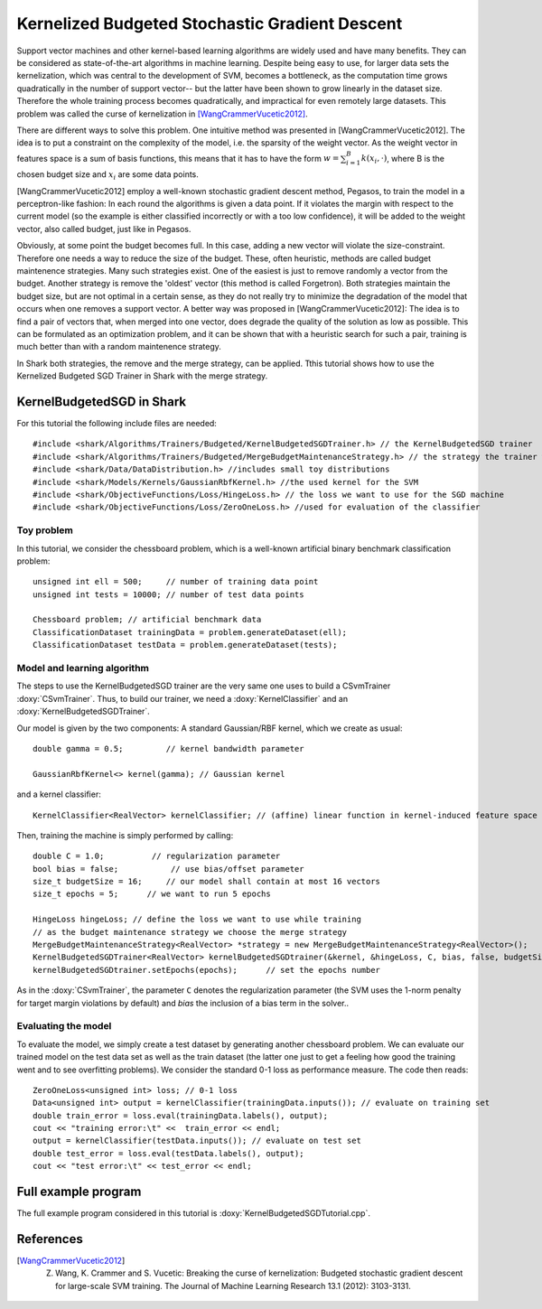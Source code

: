 ===============================================
Kernelized Budgeted Stochastic Gradient Descent
===============================================


Support vector machines and other kernel-based learning algorithms 
are widely used and have many benefits. They can be considered as
state-of-the-art algorithms in machine learning. Despite being easy
to use, for larger data sets the kernelization, which was central to
the development of SVM, becomes a bottleneck, as the computation
time grows quadratically in the number of support vector-- but the
latter have been shown to grow linearly in the dataset size.
Therefore the whole training process becomes quadratically,
and impractical for even remotely large datasets.
This problem was called the curse of kernelization in [WangCrammerVucetic2012]_.

There are different ways to solve this problem.
One intuitive method was presented in 
[WangCrammerVucetic2012]. The idea is to put a constraint
on the complexity of the model, i.e. the sparsity of the weight vector.
As the weight vector in features space is a sum of basis functions,
this means that it has to have the form :math:`w = \sum_{i=1}^B k(x_i, \cdot)`,
where B is the chosen budget size and :math:`x_i` are some
data points.

[WangCrammerVucetic2012] employ a well-known 
stochastic gradient descent method, Pegasos, to train the model in a 
perceptron-like fashion:
In each round the algorithms is given a data point.
If it violates the margin with respect to the
current model (so the example is either 
classified incorrectly or with a too low confidence), it will be added
to the weight vector, also called budget, just like in Pegasos. 

Obviously, at some point the budget becomes full. 
In this case, adding a new vector will violate the  size-constraint.
Therefore one needs a way to reduce the size of the budget.
These, often heuristic, methods are called budget maintenence strategies.
Many such strategies exist. One of the easiest is just to remove 
randomly a vector from the budget. Another strategy is remove the
'oldest' vector (this method is called Forgetron).  
Both strategies maintain the budget size, but are not optimal
in a certain sense, as they do not really try to minimize the
degradation of the model that occurs when one removes a 
support vector. A better way was proposed in [WangCrammerVucetic2012]:
The idea is to find a pair of vectors that, when merged into one vector,
does degrade the quality of the solution as low as possible. 
This can be formulated as
an optimization problem, and it can be shown that with a heuristic
search for such a pair, training is much better than with a
random maintenence strategy.

In Shark both strategies,  the remove and the merge strategy, can be applied.
Tthis tutorial shows how to use the Kernelized Budgeted SGD Trainer
in Shark with the merge strategy.



KernelBudgetedSGD in  Shark
--------------------------------

For this tutorial the following include files are needed::


	#include <shark/Algorithms/Trainers/Budgeted/KernelBudgetedSGDTrainer.h> // the KernelBudgetedSGD trainer
	#include <shark/Algorithms/Trainers/Budgeted/MergeBudgetMaintenanceStrategy.h> // the strategy the trainer will use 
	#include <shark/Data/DataDistribution.h> //includes small toy distributions
	#include <shark/Models/Kernels/GaussianRbfKernel.h> //the used kernel for the SVM
	#include <shark/ObjectiveFunctions/Loss/HingeLoss.h> // the loss we want to use for the SGD machine
	#include <shark/ObjectiveFunctions/Loss/ZeroOneLoss.h> //used for evaluation of the classifier
	

Toy problem
^^^^^^^^^^^

In this tutorial, we consider the chessboard problem, which is a well-known
artificial binary benchmark classification problem::


		unsigned int ell = 500;     // number of training data point
		unsigned int tests = 10000; // number of test data points
		
		Chessboard problem; // artificial benchmark data
		ClassificationDataset trainingData = problem.generateDataset(ell);
		ClassificationDataset testData = problem.generateDataset(tests);
		



Model and learning algorithm
^^^^^^^^^^^^^^^^^^^^^^^^^^^^

The steps to use the KernelBudgetedSGD trainer are the very same
one uses to build a CSvmTrainer :doxy:`CSvmTrainer`. Thus,
to build our trainer, we need a :doxy:`KernelClassifier`  and an
:doxy:`KernelBudgetedSGDTrainer`. 

Our model is given by the two components: A 
standard Gaussian/RBF kernel, which we create as usual::


		double gamma = 0.5;         // kernel bandwidth parameter
		
		GaussianRbfKernel<> kernel(gamma); // Gaussian kernel
		

and a kernel classifier::


		KernelClassifier<RealVector> kernelClassifier; // (affine) linear function in kernel-induced feature space
		

Then, training the machine is simply performed by calling::


		double C = 1.0;          // regularization parameter
		bool bias = false;           // use bias/offset parameter
		size_t budgetSize = 16;     // our model shall contain at most 16 vectors
		size_t epochs = 5;      // we want to run 5 epochs
		
		HingeLoss hingeLoss; // define the loss we want to use while training
		// as the budget maintenance strategy we choose the merge strategy
		MergeBudgetMaintenanceStrategy<RealVector> *strategy = new MergeBudgetMaintenanceStrategy<RealVector>();
		KernelBudgetedSGDTrainer<RealVector> kernelBudgetedSGDtrainer(&kernel, &hingeLoss, C, bias, false, budgetSize, strategy);        // create the trainer
		kernelBudgetedSGDtrainer.setEpochs(epochs);      // set the epochs number
		

As in the :doxy:`CSvmTrainer`, the parameter  ``C`` denotes the 
regularization parameter (the SVM uses the 1-norm
penalty for target margin violations by default) and `bias` the inclusion of a bias term in the solver..



Evaluating the model
^^^^^^^^^^^^^^^^^^^^

To evaluate the model, we simply create a test dataset by generating
another chessboard problem. We can evaluate our trained model 
on the test data set as well as the train dataset (the latter one just to
get a feeling how good the training went and to see overfitting problems).
We consider the standard 0-1 loss as performance measure. The code
then reads::


		ZeroOneLoss<unsigned int> loss; // 0-1 loss
		Data<unsigned int> output = kernelClassifier(trainingData.inputs()); // evaluate on training set
		double train_error = loss.eval(trainingData.labels(), output);
		cout << "training error:\t" <<  train_error << endl;
		output = kernelClassifier(testData.inputs()); // evaluate on test set
		double test_error = loss.eval(testData.labels(), output);
		cout << "test error:\t" << test_error << endl;
		


Full example program
--------------------

The full example program considered in this tutorial is :doxy:`KernelBudgetedSGDTutorial.cpp`.

References
----------

.. [WangCrammerVucetic2012] Z. Wang, K. Crammer and S. Vucetic: Breaking the curse of kernelization: Budgeted stochastic gradient descent for large-scale SVM training. The Journal of Machine Learning Research 13.1 (2012): 3103-3131.
